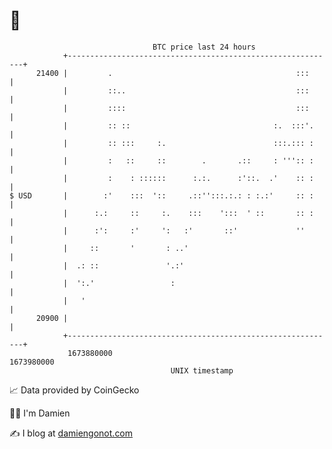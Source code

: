 * 👋

#+begin_example
                                   BTC price last 24 hours                    
               +------------------------------------------------------------+ 
         21400 |         .                                         :::      | 
               |         ::..                                      :::      | 
               |         ::::                                      :::      | 
               |         :: ::                                :.  :::'.     | 
               |         :: :::     :.                        :::.::: :     | 
               |         :   ::     ::        .       .::     : ''':: :     | 
               |         :    : ::::::      :.:.      :'::.  .'    :: :     | 
   $ USD       |        :'    :::  '::     .::'':::.:.: : :.:'     :: :     | 
               |      :.:     ::     :.    :::    ':::  ' ::       :: :     | 
               |      :':     :'     ':   :'       ::'             ''       | 
               |     ::       '       : ..'                                 | 
               |  .: ::               '.:'                                  | 
               |  ':.'                 :                                    | 
               |   '                                                        | 
         20900 |                                                            | 
               +------------------------------------------------------------+ 
                1673880000                                        1673980000  
                                       UNIX timestamp                         
#+end_example
📈 Data provided by CoinGecko

🧑‍💻 I'm Damien

✍️ I blog at [[https://www.damiengonot.com][damiengonot.com]]
